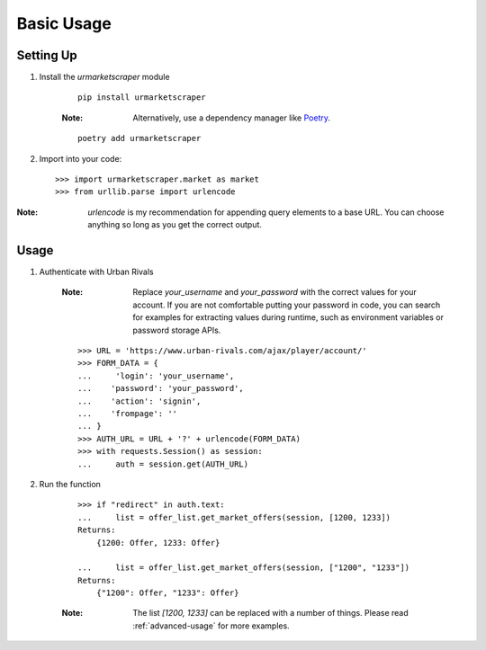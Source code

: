 .. _basic-usage:

Basic Usage
===========

Setting Up
----------
#. Install the `urmarketscraper` module

    ::

        pip install urmarketscraper

    :Note: Alternatively, use a dependency manager like Poetry_.

    .. _Poetry: https://python-poetry.org/

    ::

        poetry add urmarketscraper

#. Import into your code::

    >>> import urmarketscraper.market as market
    >>> from urllib.parse import urlencode

:Note: `urlencode` is my recommendation for appending query elements
    to a base URL. You can choose anything so long as you get the
    correct output.

Usage
-----
#. Authenticate with Urban Rivals

    :Note: Replace `your_username` and `your_password` with the correct values
        for your account. If you are not comfortable putting your password in
        code, you can search for examples for extracting values during runtime,
        such as environment variables or password storage APIs.

    ::

        >>> URL = 'https://www.urban-rivals.com/ajax/player/account/'
        >>> FORM_DATA = {
        ...     'login': 'your_username',
        ...    'password': 'your_password',
        ...    'action': 'signin',
        ...    'frompage': ''
        ... }
        >>> AUTH_URL = URL + '?' + urlencode(FORM_DATA)
        >>> with requests.Session() as session:
        ...     auth = session.get(AUTH_URL)

#. Run the function

    ::

        >>> if "redirect" in auth.text:
        ...     list = offer_list.get_market_offers(session, [1200, 1233])
        Returns:
            {1200: Offer, 1233: Offer}

        ...     list = offer_list.get_market_offers(session, ["1200", "1233"])
        Returns:
            {"1200": Offer, "1233": Offer}

    :Note: The list `[1200, 1233]` can be replaced with a number of things.
        Please read :ref:`advanced-usage` for more examples.